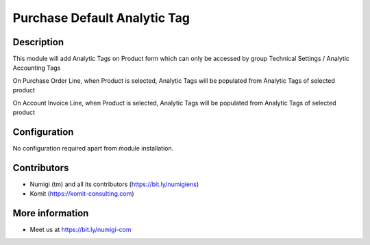 Purchase Default Analytic Tag
=============================
Description
-----------

This module will add Analytic Tags on Product form which can only be accessed by group Technical Settings / Analytic Accounting Tags

.. image:: static/description/product_form.png

On Purchase Order Line, when Product is selected, Analytic Tags will be populated from Analytic Tags of selected product

.. image:: static/description/purchase_line_populated_tags.png

On Account Invoice Line, when Product is selected, Analytic Tags will be populated from Analytic Tags of selected product

.. image:: static/description/invoice_line_populated_tags.png

Configuration
-------------

No configuration required apart from module installation.

Contributors
------------
* Numigi (tm) and all its contributors (https://bit.ly/numigiens)
* Komit (https://komit-consulting.com)

More information
----------------
* Meet us at https://bit.ly/numigi-com
